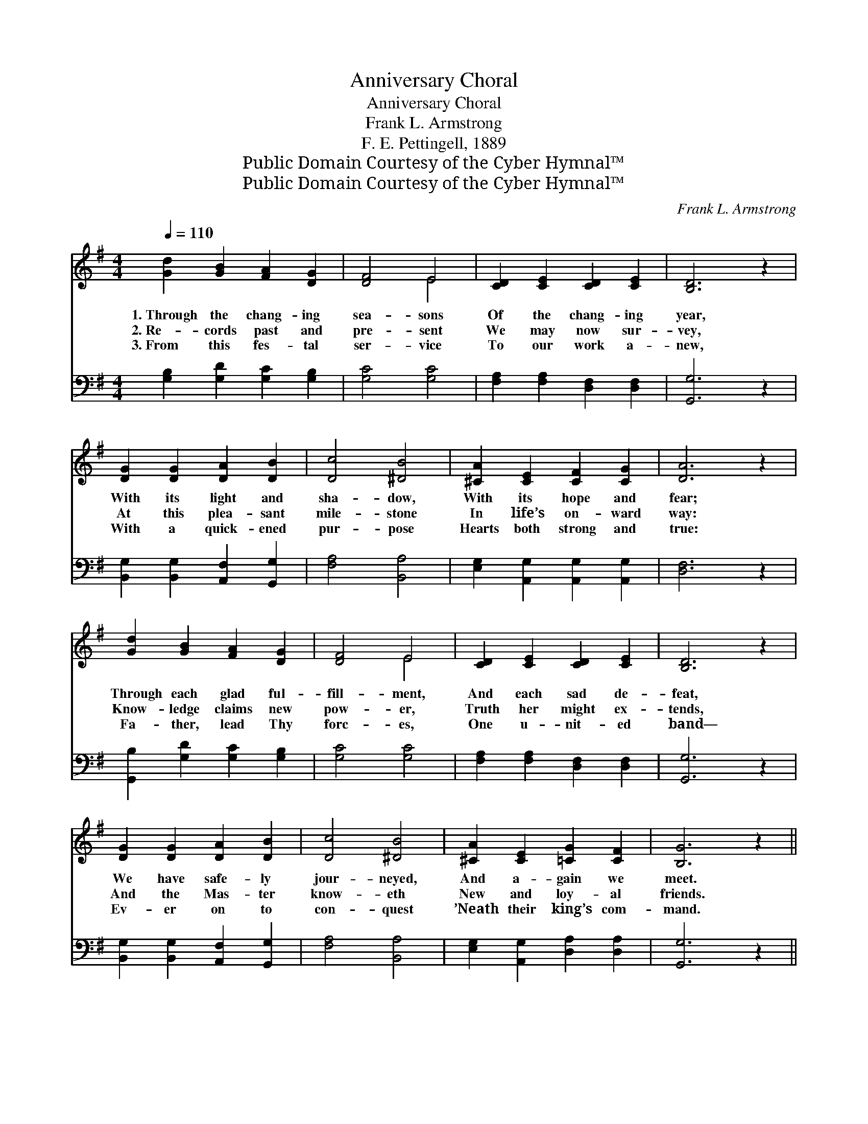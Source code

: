 X:1
T:Anniversary Choral
T:Anniversary Choral
T:Frank L. Armstrong
T:F. E. Pettingell, 1889
T:Public Domain Courtesy of the Cyber Hymnal™
T:Public Domain Courtesy of the Cyber Hymnal™
C:Frank L. Armstrong
Z:Public Domain
Z:Courtesy of the Cyber Hymnal™
%%score ( 1 2 ) 3
L:1/8
Q:1/4=110
M:4/4
K:G
V:1 treble 
V:2 treble 
V:3 bass 
V:1
 [Gd]2 [GB]2 [FA]2 [DG]2 | [DF]4 E4 | [CD]2 [CE]2 [CD]2 [CE]2 | [B,D]6 z2 | %4
w: 1.~Through the chang- ing|sea- sons|Of the chang- ing|year,|
w: 2.~Re- cords past and|pre- sent|We may now sur-|vey,|
w: 3.~From this fes- tal|ser- vice|To our work a-|new,|
 [DG]2 [DG]2 [DA]2 [DB]2 | [Dc]4 [^DB]4 | [^CA]2 [CE]2 [CF]2 [CG]2 | [DA]6 z2 | %8
w: With its light and|sha- dow,|With its hope and|fear;|
w: At this plea- sant|mile- stone|In life’s on- ward|way:|
w: With a quick- ened|pur- pose|Hearts both strong and|true:|
 [Gd]2 [GB]2 [FA]2 [DG]2 | [DF]4 E4 | [CD]2 [CE]2 [CD]2 [CE]2 | [B,D]6 z2 | %12
w: Through each glad ful-|fill- ment,|And each sad de-|feat,|
w: Know- ledge claims new|pow- er,|Truth her might ex-|tends,|
w: Fa- ther, lead Thy|forc- es,|One u- nit- ed|band—|
 [DG]2 [DG]2 [DA]2 [DB]2 | [Dc]4 [^DB]4 | [^CA]2 [CE]2 [=CG]2 [CF]2 | [B,G]6 z2 || %16
w: We have safe- ly|jour- neyed,|And a- gain we|meet.|
w: And the Mas- ter|know- eth|New and loy- al|friends.|
w: Ev- er on to|con- quest|’Neath their king’s com-|mand.|
"^Refrain" [CDA]3 [CDFA] [CDB]2 [CDFA]2 | [B,DG]4 [B,D]4 | [CDA]3 [CDFA] [CDB]2 [CDFA]2 | [B,DG]8 | %20
w: ||||
w: God hath kind- ly|led us|Through this chang- ing|year,|
w: ||||
 [EGce]3 [EGce] [E^Gd]2 [EGd]2 | [CEAc]3 [CEAc] !fermata![_B,E]4 | [B,D]3 [DG] [EB]2 [FA]2 | G8 |] %24
w: ||||
w: By His guid- ing|pro- vi- dence|We as- sem- ble|here.|
w: ||||
V:2
 x8 | x4 E4 | x8 | x8 | x8 | x8 | x8 | x8 | x8 | x4 E4 | x8 | x8 | x8 | x8 | x8 | x8 || x8 | x8 | %18
 x8 | x8 | x8 | x8 | x8 | G8 |] %24
V:3
 [G,B,]2 [G,D]2 [G,C]2 [G,B,]2 | [G,C]4 [G,C]4 | [F,A,]2 [F,A,]2 [D,F,]2 [D,F,]2 | [G,,G,]6 z2 | %4
 [B,,G,]2 [B,,G,]2 [A,,F,]2 [G,,G,]2 | [F,A,]4 [B,,A,]4 | [E,G,]2 [A,,G,]2 [A,,G,]2 [A,,G,]2 | %7
 [D,F,]6 z2 | [G,,B,]2 [G,D]2 [G,C]2 [G,B,]2 | [G,C]4 [G,C]4 | [F,A,]2 [F,A,]2 [D,F,]2 [D,F,]2 | %11
 [G,,G,]6 z2 | [B,,G,]2 [B,,G,]2 [A,,F,]2 [G,,G,]2 | [F,A,]4 [B,,A,]4 | %14
 [E,G,]2 [A,,G,]2 [D,A,]2 [D,A,]2 | [G,,G,]6 z2 || [F,,F,]2 [D,,D,]2 [F,,F,]2 [D,,D,]2 | %17
 ([G,,G,]2 [D,,D,]2) ([G,,G,]2 [D,,D,]2) | [F,,F,]2 [D,,D,]2 [F,,F,]2 [D,,D,]2 | %19
 ([G,,G,]2 [D,,D,]2 [G,,G,]2 [D,,D,]2) | [C,C]3 [C,C] [B,,B,]2 [B,,B,]2 | %21
 [A,,A,]3 [A,,A,] !fermata![^C,G,]4 | [D,G,]3 [D,B,] [D,^C]2 [D,=C]2 | [G,B,]8 |] %24

